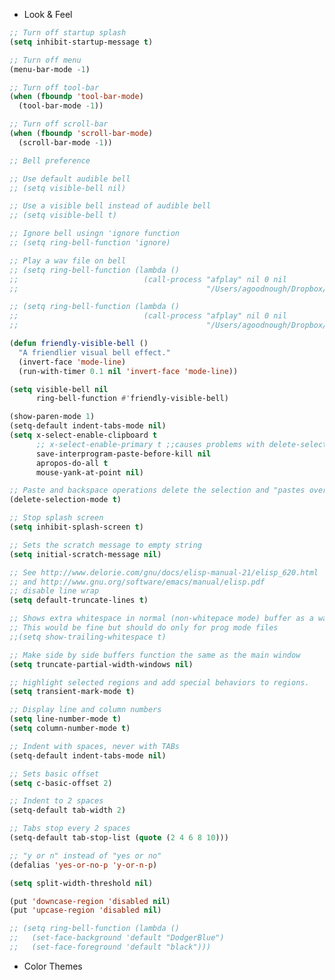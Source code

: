+ Look & Feel
#+BEGIN_SRC emacs-lisp
;; Turn off startup splash
(setq inhibit-startup-message t)

;; Turn off menu
(menu-bar-mode -1)

;; Turn off tool-bar
(when (fboundp 'tool-bar-mode)
  (tool-bar-mode -1))

;; Turn off scroll-bar
(when (fboundp 'scroll-bar-mode)
  (scroll-bar-mode -1))

;; Bell preference

;; Use default audible bell
;; (setq visible-bell nil)

;; Use a visible bell instead of audible bell
;; (setq visible-bell t)

;; Ignore bell usingn 'ignore function
;; (setq ring-bell-function 'ignore)

;; Play a wav file on bell
;; (setq ring-bell-function (lambda ()
;;                            (call-process "afplay" nil 0 nil
;;                                          "/Users/agoodnough/Dropbox/emacs-bell.mp3")))

;; (setq ring-bell-function (lambda ()
;;                            (call-process "afplay" nil 0 nil
;;                                          "/Users/agoodnough/Dropbox/emacs-bell2.mp3")))

(defun friendly-visible-bell ()
  "A friendlier visual bell effect."
  (invert-face 'mode-line)
  (run-with-timer 0.1 nil 'invert-face 'mode-line))

(setq visible-bell nil
      ring-bell-function #'friendly-visible-bell)

(show-paren-mode 1)
(setq-default indent-tabs-mode nil)
(setq x-select-enable-clipboard t
      ;; x-select-enable-primary t ;;causes problems with delete-selection-mode
      save-interprogram-paste-before-kill nil
      apropos-do-all t
      mouse-yank-at-point nil)

;; Paste and backspace operations delete the selection and "pastes over" it
(delete-selection-mode t)

;; Stop splash screen
(setq inhibit-splash-screen t)

;; Sets the scratch message to empty string
(setq initial-scratch-message nil)

;; See http://www.delorie.com/gnu/docs/elisp-manual-21/elisp_620.html
;; and http://www.gnu.org/software/emacs/manual/elisp.pdf
;; disable line wrap
(setq default-truncate-lines t)

;; Shows extra whitespace in normal (non-whitepace mode) buffer as a warning
;; This would be fine but should do only for prog mode files
;;(setq show-trailing-whitespace t)

;; Make side by side buffers function the same as the main window
(setq truncate-partial-width-windows nil)

;; highlight selected regions and add special behaviors to regions.
(setq transient-mark-mode t)

;; Display line and column numbers
(setq line-number-mode t)
(setq column-number-mode t)

;; Indent with spaces, never with TABs
(setq-default indent-tabs-mode nil)

;; Sets basic offset
(setq c-basic-offset 2)

;; Indent to 2 spaces
(setq-default tab-width 2)

;; Tabs stop every 2 spaces
(setq-default tab-stop-list (quote (2 4 6 8 10)))

;; "y or n" instead of "yes or no"
(defalias 'yes-or-no-p 'y-or-n-p)

(setq split-width-threshold nil)

(put 'downcase-region 'disabled nil)
(put 'upcase-region 'disabled nil)

;; (setq ring-bell-function (lambda ()
;;   (set-face-background 'default "DodgerBlue")
;;   (set-face-foreground 'default "black")))
#+END_SRC

+ Color Themes

